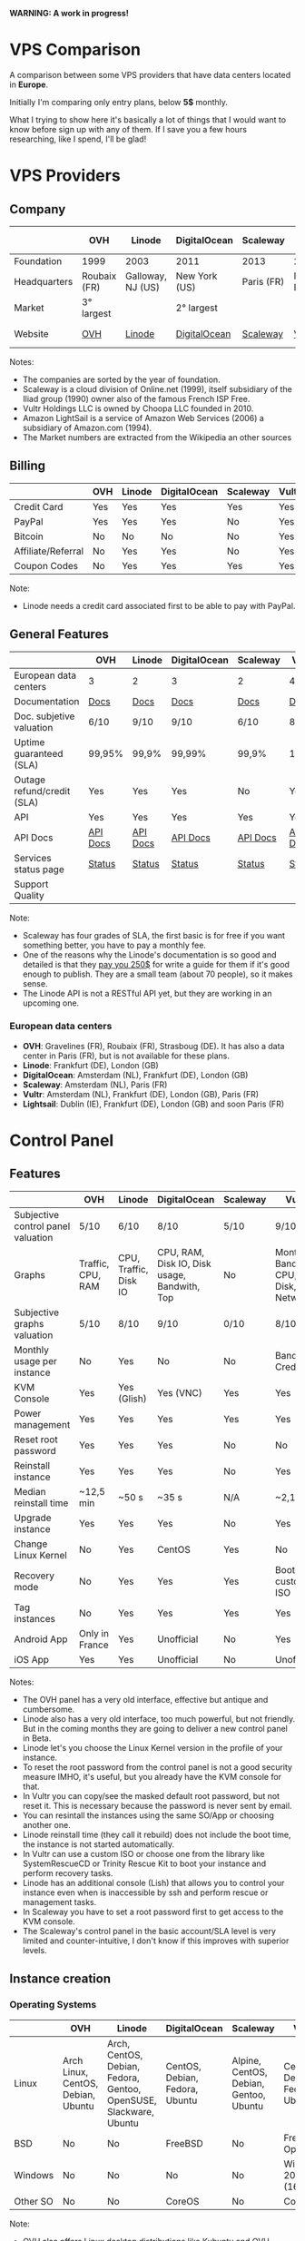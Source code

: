*WARNING: A work in progress!*

* VPS Comparison

A comparison between some VPS providers that have data centers located in *Europe*.

Initially I'm comparing only entry plans, below *5$* monthly.

What I trying to show here it's basically a lot of things that I would want to know
before sign up with any of them. If I save you a few hours researching, like I
spend, I'll be glad!

* VPS Providers

** Company

|--------------+--------------+-------------------+---------------+------------+------------------+------------------|
|              | OVH          | Linode            | DigitalOcean  | Scaleway   | Vultr            | Amazon Lightsail |
|--------------+--------------+-------------------+---------------+------------+------------------+------------------|
| Foundation   | 1999         | 2003              | 2011          | 2013       | 2014             | 2016             |
| Headquarters | Roubaix (FR) | Galloway, NJ (US) | New York (US) | Paris (FR) | Matawan, NJ (US) | Seattle, WA (US) |
| Market       | 3° largest   |                   | 2° largest    |            |                  | 1° largest       |
| Website      | [[https://www.ovh.com/us][OVH]]          | [[https://www.linode.com/][Linode]]            | [[https://www.digitalocean.com][DigitalOcean]]  | [[https://www.scaleway.com/][Scaleway]]   | [[https://www.vultr.com/][Vultr]]            | [[https://amazonlightsail.com/][Amazon Lightsail]] |
|--------------+--------------+-------------------+---------------+------------+------------------+------------------|

Notes:

- The companies are sorted by the year of foundation.
- Scaleway is a cloud division of Online.net (1999), itself subsidiary of the Iliad group (1990) owner also of the famous French ISP Free.
- Vultr Holdings LLC is owned by Choopa LLC founded in 2010.
- Amazon LightSail is a service of Amazon Web Services (2006) a subsidiary of Amazon.com (1994).
- The Market numbers are extracted from the Wikipedia an other sources

** Billing

|--------------------+-----+--------+--------------+----------+-------+-----------|
|                    | OVH | Linode | DigitalOcean | Scaleway | Vultr | Lightsail |
|--------------------+-----+--------+--------------+----------+-------+-----------|
| Credit Card        | Yes | Yes    | Yes          | Yes      | Yes   |           |
| PayPal             | Yes | Yes    | Yes          | No       | Yes   |           |
| Bitcoin            | No  | No     | No           | No       | Yes   |           |
| Affiliate/Referral | No  | Yes    | Yes          | No       | Yes   |           |
| Coupon Codes       | No  | Yes    | Yes          | Yes      | Yes   |           |
|--------------------+-----+--------+--------------+----------+-------+-----------|

Note:

- Linode needs a credit card associated first to be able to pay with PayPal.

** General Features

|----------------------------+----------+----------+--------------+----------+----------+------------|
|                            | OVH      | Linode   | DigitalOcean | Scaleway | Vultr    | Lightsail  |
|----------------------------+----------+----------+--------------+----------+----------+------------|
| European data centers      | 3        | 2        | 3            | 2        | 4        | 3          |
| Documentation              | [[https://www.ovh.co.uk/community/knowledge/][Docs]]     | [[https://www.linode.com/docs/][Docs]]     | [[https://www.digitalocean.com/community][Docs]]         | [[https://www.scaleway.com/docs/][Docs]]     | [[https://www.vultr.com/docs/][Docs]]     | [[https://amazonlightsail.com/docs/][Docs]]       |
| Doc. subjetive valuation   | 6/10     | 9/10     | 9/10         | 6/10     | 8/10     |            |
| Uptime guaranteed (SLA)    | 99,95%   | 99,9%    | 99,99%       | 99,9%    | 100%     | 99,95%     |
| Outage refund/credit (SLA) | Yes      | Yes      | Yes          | No       | Yes      | Yes        |
| API                        | Yes      | Yes      | Yes          | Yes      | Yes      | Yes        |
| API Docs                   | [[https://api.ovh.com/][API Docs]] | [[https://www.linode.com/api][API Docs]] | [[https://developers.digitalocean.com/documentation/][API Docs]]     | [[https://developer.scaleway.com/][API Docs]] | [[https://www.vultr.com/api/][API Docs]] | [[https://docs.aws.amazon.com/lightsail/2016-11-28/api-reference/Welcome.html][API Docs]]   |
| Services status page       | [[http://status.ovh.com/][Status]]   | [[https://status.linode.com/][Status]]   | [[https://status.digitalocean.com/][Status]]       | [[https://status.online.net/tasklist/?project=11&status=&perpage=50&order=id&sort=desc][Status]]   | [[https://www.vultr.com/status/][Status]]   | [[https://status.aws.amazon.com/][AWS Status]] |
| Support Quality            |          |          |              |          |          |            |
|----------------------------+----------+----------+--------------+----------+----------+------------|

Note:

- Scaleway has four grades of SLA, the first basic is for free if you want something better, you have to pay a monthly fee.
- One of the reasons why the Linode's documentation is so good and detailed is that they [[https://www.linode.com/docs/linode-writers-guide/][pay you 250$]] for write a guide for them if it's good enough to publish. They are a small team (about 70 people), so it makes sense.
- The Linode API is not a RESTful API yet, but they are working in an upcoming one.

*** European data centers

   - *OVH*: Gravelines (FR), Roubaix (FR), Strasboug (DE). It has also a data center in Paris (FR), but is not available for these plans.
   - *Linode*: Frankfurt (DE), London (GB)
   - *DigitalOcean*: Amsterdam (NL), Frankfurt (DE), London (GB)
   - *Scaleway*: Amsterdam (NL), Paris (FR)
   - *Vultr*: Amsterdam (NL), Frankfurt (DE), London (GB), Paris (FR)
   - *Lightsail*: Dublin (IE), Frankfurt (DE), London (GB) and soon Paris (FR)

* Control Panel

** Features

 |------------------------------------+-------------------+-----------------------+----------------------------------------------+----------+--------------------------------------+-----------|
 |                                    | OVH               | Linode                | DigitalOcean                                 | Scaleway | Vultr                                | Lightsail |
 |------------------------------------+-------------------+-----------------------+----------------------------------------------+----------+--------------------------------------+-----------|
 | Subjective control panel valuation | 5/10              | 6/10                  | 8/10                                         | 5/10     | 9/10                                 |           |
 | Graphs                             | Traffic, CPU, RAM | CPU, Traffic, Disk IO | CPU, RAM, Disk IO, Disk usage, Bandwith, Top | No       | Monthly Bandwith, CPU, Disk, Network |           |
 | Subjective graphs valuation        | 5/10              | 8/10                  | 9/10                                         | 0/10     | 8/10                                 |           |
 | Monthly usage per instance         | No                | Yes                   | No                                           | No       | Bandwith, Credits                    |           |
 | KVM Console                        | Yes               | Yes (Glish)           | Yes (VNC)                                    | Yes      | Yes                                  |           |
 | Power management                   | Yes               | Yes                   | Yes                                          | Yes      | Yes                                  |           |
 | Reset root password                | Yes               | Yes                   | Yes                                          | No       | No                                   |           |
 | Reinstall instance                 | Yes               | Yes                   | Yes                                          | No       | Yes                                  |           |
 | Median reinstall time              | ~12,5 min         | ~50 s                 | ~35 s                                        | N/A      | ~2,1 min                             |           |
 | Upgrade instance                   | Yes               | Yes                   | Yes                                          | No       | Yes                                  |           |
 | Change Linux Kernel                | No                | Yes                   | CentOS                                       | Yes      | No                                   | No        |
 | Recovery mode                      | No                | Yes                   | Yes                                          | Yes      | Boot with custom ISO                 |           |
 | Tag instances                      | No                | Yes                   | Yes                                          | Yes      | Yes                                  |           |
 | Android App                        | Only in France    | Yes                   | Unofficial                                   | No       | Yes                                  | For AWS   |
 | iOS App                            | Yes               | Yes                   | Unofficial                                   | No       | Unofficial                           | For AWS   |
 |------------------------------------+-------------------+-----------------------+----------------------------------------------+----------+--------------------------------------+-----------|

Notes:

- The OVH panel has a very old interface, effective but antique and cumbersome.
- Linode also has a very old interface, too much powerful, but not friendly. But in the coming months they are going to deliver a new control panel in Beta.
- Linode let's you choose the Linux Kernel version in the profile of your instance.
- To reset the root password from the control panel is not a good security measure IMHO, it's useful, but you already have the KVM console for that.
- In Vultr you can copy/see the masked default root password, but not reset it. This is necessary because the password is never sent by email.
- You can resintall the instances using the same SO/App or choosing another one.
- Linode reinstall time (they call it rebuild) does not include the boot time, the instance is not started automatically.
- In Vultr can use a custom ISO or choose one from the library like SystemRescueCD or Trinity Rescue Kit to boot your instance and perform recovery tasks.
- Linode has an additional console (Lish) that allows you to control your instance even when is inaccessible by ssh and perform rescue or management tasks.
- In Scaleway you have to set a root password first to get access to the KVM console.
- The Scaleway's control panel in the basic account/SLA level is very limited and counter-intuitive, I don't know if this improves with superior levels.

** Instance creation

*** Operating Systems

 |----------+------------------------------------+-------------------------------------------------------------------+--------------------------------+----------------------------------------+--------------------------------+-----------|
 |          | OVH                                | Linode                                                            | DigitalOcean                   | Scaleway                               | Vultr                          | Lightsail |
 |----------+------------------------------------+-------------------------------------------------------------------+--------------------------------+----------------------------------------+--------------------------------+-----------|
 | Linux    | Arch Linux, CentOS, Debian, Ubuntu | Arch, CentOS, Debian, Fedora, Gentoo, OpenSUSE, Slackware, Ubuntu | CentOS, Debian, Fedora, Ubuntu | Alpine, CentOS, Debian, Gentoo, Ubuntu | CentOS, Debian, Fedora, Ubuntu |           |
 | BSD      | No                                 | No                                                                | FreeBSD                        | No                                     | FreeBSD, OpenBSD               |           |
 | Windows  | No                                 | No                                                                | No                             | No                                     | Windows 2012 R2 (16$)          |           |
 | Other SO | No                                 | No                                                                | CoreOS                         | No                                     | CoreOS                         |           |
 |----------+------------------------------------+-------------------------------------------------------------------+--------------------------------+----------------------------------------+--------------------------------+-----------|

 Note:

 - OVH also offers Linux desktop distributions like Kubuntu and OVH Release 3.

*** One-click Apps

 |----------------+---------------+--------+-----------------------+----------------+----------------------+-----------|
 |                | OVH           | Linode | DigitalOcean          | Scaleway       | Vultr                | Lightsail |
 |----------------+---------------+--------+-----------------------+----------------+----------------------+-----------|
 | Docker         | Yes           | No     | Yes                   | Yes            | Yes                  |           |
 | Stacks         | LAMP          | No     | LAMP, LEMP, ELK, MEAN | LEMP, ELK      | LAMP, LEMP           |           |
 | Drupal         | Yes           | No     | Yes                   | Yes            | Yes                  |           |
 | WordPress      | Yes           | No     | Yes                   | No             | Yes                  |           |
 | Joomla         | Yes           | No     | No                    | No             | Yes                  |           |
 | Django         | No            | No     | Yes                   | No             | No                   |           |
 | RoR            | No            | No     | Yes                   | No             | No                   |           |
 | GitLab         | No            | No     | Yes                   | Yes            | Yes                  |           |
 | E-Commerce     | PrestaShop    | No     | Magento               | PrestaShop     | Magento, PrestaShop  |           |
 | Personal cloud | Coyz          | No     | NextCloud, ownCloud   | OwnCloud, Cozy | NextCloud, ownCloud  |           |
 | Panels         | Plesk, cPanel | No     | No                    | Webmin         | cPanel (15$), Webmin |           |
 |----------------+---------------+--------+-----------------------+----------------+----------------------+-----------|

 Notes:
- Some providers offer more one-click Apps that I do not include here to save space.
- Some of this apps in some providers require a bigger and more expensive plan that the entry ones below 5$ that I analyze here.
- Linode does not offers you any one-click app. Linode is old-school, you can do it yourself, and also Linode gives you plenty of detailed documentation do it that way.
- OVH uses Ubuntu, Debian or CentOS as SO for its apps.
- Digital Ocean uses Ubuntu as SO for all of its apps.
- Vultr uses CentOS as SO for all of its apps.
- OVH Also offers Dokku on Ubuntu.
- Do you really need a Panel (like cPanel)? They usually are a considerable security risk with several vulnerabilities.

*** Other features

 |----------------------------+---------+--------------+--------------+----------+-------+-----------|
 |                            | OVH     | Linode       | DigitalOcean | Scaleway | Vultr | Lightsail |
 |----------------------------+---------+--------------+--------------+----------+-------+-----------|
 | ISO images library         | No      | No           | No           | No       | Yes   |           |
 | Custom ISO image           | No      | Yes          | No           | Yes      | Yes   |           |
 | Install scripts            | No      | StackScripts | Cloud-init   | No       | iPXE  |           |
 | Preloaded SSH keys         | Yes     | No           | Yes          | Yes      | Yes   |           |
 | Distro install in instance | Partial | Partial      | Yes          | Yes      | Yes   |           |
 |----------------------------+---------+--------------+--------------+----------+-------+-----------|

 Notes:

- Linode lets you install virtually any SO in your instance in the old-school way, almost as if you'd have to deal with the bare metal. Even the instance does not boot itself at the end, you have to boot it yourself from the control panel.
- The Vultr's ISO image library include several ISOs like Alpine, Arch, Finnix, FreePBX, pfSense, Rancher Os, SystemRescueCD, and Trinity Rescue Kit.
- The Vultr's "Custom ISO image" feature allows you to install virtually any SO supported by KVM and the server architecture.
- Linode does not preload your ssh keys into the instance automatically, but it's trivial to do it manually anyway (ssh-copy-id).
- To test the "Distro install in instance" I use a installation script to install Arch Linux from an official Debian instance. The purpose is to test if you are restricted in any way to use a different SO than the ones officially supported.
- The "Distro install" script fails partially in OVH and Linode, requires your manual intervention, that does not mean that you are not able to do it, only that you'll probably need more work to do it.
- Scaleway has a curious way to provide custom images, a service called [[https://github.com/scaleway/image-builder][Image Builder.]] You have to create an instance with the Image Builder an from there you are able to create you own ISO image usign a Docker builder system that create images that can run on real hardware.

** Security

|-----------------------------+------+---------+--------------+----------+-------+-----------|
|                             | OVH  | Linode  | DigitalOcean | Scaleway | Vultr | Lightsail |
|-----------------------------+------+---------+--------------+----------+-------+-----------|
| 2FA                         | Yes  | Yes     | Yes          | No       | Yes   |           |
| Restrict access IPs         | Yes  | Yes     | No           | No       | No    |           |
| Account Login Logs          | No   | Partial | Yes          | No       | No    |           |
| SSL Quality                 | [[https://www.ssllabs.com/ssltest/analyze.html?d=www.ovh.com][A-]]   | [[https://www.ssllabs.com/ssltest/analyze.html?d=manager.linode.com&s=69.164.200.204&latest][A+]]      | [[https://www.ssllabs.com/ssltest/analyze.html?d=cloud.digitalocean.com&s=104.16.25.4&hideResults=on][A+]]           | [[https://www.ssllabs.com/ssltest/analyze.html?d=cloud.scaleway.com][A]]        | [[https://www.ssllabs.com/ssltest/analyze.html?d=my.vultr.com&s=104.20.22.240&latest][A]]     | [[https://www.ssllabs.com/ssltest/analyze.html?d=us-east-1.signin.aws.amazon.com][A+]]        |
| Send root password by email | Yes  | No      | No           | No       | No    |           |
| Account password recovery   | Link | Link    | Link         | Link     | Link  |           |
|-----------------------------+------+---------+--------------+----------+-------+-----------|

Notes:

- Send plain text passwords by email is a very bad practice in terms of security.
- OVH sends you the root password optionally if you use SSH keys, always in plain text if not.
- Linode never sends you the root password because you are the one that sets it (even boot the instance for first time).
- DigitalOcean sends you the passwords only if you don't use SSH keys, in plain text.
- Vultr never sends you the root password, only the needed ones for one-click apps.
- Linode only register the last login time for each user, and does not register the IP.
- The account password recovery should be always through a reset link by email, and never get you current password back (and in plain text), but you never know... and if you find a provider doing that, you don't need to know anymore, get out of there as soon as possible and never reuse that password (any password).
  
* Plans (≤5$)

** Features

 |----------------------+----------------+--------------------+----------------------------------------+------------------+----------------------------------------+----------------------------------------+-----------|
 |                      | OVH            | Linode             | DigitalOcean                           | Scaleway         | Vultr                                  | Vultr                                  | Lightsail |
 |----------------------+----------------+--------------------+----------------------------------------+------------------+----------------------------------------+----------------------------------------+-----------|
 | Name                 | VPS SSD 1      | Linode 1024        | 5bucks                                 | VC1S             | 20GB SSD                               | 25GB SSD                               |           |
 |----------------------+----------------+--------------------+----------------------------------------+------------------+----------------------------------------+----------------------------------------+-----------|
 | Monthly Price        | 3,62€          | 5$                 | 5$                                     | 2,99€            | 2,5$                                   | 5$                                     |           |
 | CPU / Threads        | 1/1            | 1/1                | 1/1                                    | 1/2              | 1/1                                    | 1/1                                    |           |
 | RAM                  | 2 GB           | 1 GB               | 512 MB                                 | 2 GB             | 512 MB                                 | 1 GB                                   |           |
 | SSD Storage          | 10 GB          | 20 GB              | 20 GB                                  | 50 GB            | 20 GB                                  | 25 GB                                  |           |
 | Traffic              | ∞              | 1 TB               | 1 TB                                   | ∞                | 500 GB                                 | 1 TB                                   |           |
 | Bandwidth (In / Out) | 100/100 Mbps   | 40/1 Gbps          | 1/10 Gbps                              | 200/200 Mbps     | 1/10 Gbps                              | 1/10 Gbps                              |           |
 | Virtualization       | KVM            | KVM                | KVM                                    | KVM              | KVM                                    | KVM                                    |           |
 | Anti-DDoS Protection | Yes            | No                 | No                                     | No               | 10$                                    | 10$                                    |           |
 | Backups              | No             | 2$                 | 1$                                     | No               | 0,5 $                                  | 1$                                     |           |
 | Snapshots            | 2,99$          | Free (up to 3)     | 0,05$ per GB                           | 0,02 € per GB    | Free (Beta)                            | Free (Beta)                            |           |
 | IPv6                 | Yes            | Yes                | Optional                               | Optional         | Optional                               | Optional                               |           |
 | Additional public IP | 2$ (up to 16)  | Yes                | Floating IPs (0,006$ hour if inactive) | 0,9€ (up to 10)  | 2$ (up to 2) / 3$ floating IPs         | 2$ (up to 2) / 3$ floating IPs         |           |
 | Private Network      | No             | Optional           | Optional                               | No (dynamic IPs) | Optional                               | Optional                               |           |
 | Group firewall       | No             | No                 | No                                     | Yes              | Yes                                    | Yes                                    |           |
 | Block Storage        | From 5€ - 50GB | No                 | From 10$ - 100GB                       | From 1€ - 50GB   | From 1$ - 10GB                         | From 1$ - 10GB                         |           |
 | Monitoring           | Yes (SLA)      | Yes (metrics, SLA) | Beta (metrics, performance, SLA)       | No               | No                                     | No                                     |           |
 | Load Balancer        | 13$            | 20$                | 20$                                    | No               | High availability (floating IPs & BGP) | High availability (floating IPs & BGP) |           |
 | DNS Zone             | Yes            | Yes                | Yes                                    | No               | Yes                                    | Yes                                    |           |
 | Reverse DNS          | Yes            | Yes                | Yes                                    | Yes              | Yes                                    | Yes                                    |           |
 |----------------------+----------------+--------------------+----------------------------------------+------------------+----------------------------------------+----------------------------------------+-----------|

 Note:

- The prices for DigitalOcean and Vultr not include taxes (VAT) for European countries.
- I have serious doubts about the OVH's and Scaleway's unlimited traffic, seems more marketing than real to me (joe di castro).
- Linode allows you to have free additional public IPs but you have to request them to support and justify that you need them.
- Linode Longview's monitoring system is free up to 10 clients, but also has a professional version that starts at 20$/mo for three client.
- Linode don't support currently block storage, but they are working on it to offer the service in the upcoming months.
- Linode snapshots (called Images) are limited to 2GB per Image, with a total of 10GB total Image storage and 3 Images per account. Disks of recently rebuilt instances are automatically stored as Images.
- Scaleway also offers for the same price a BareMetal plan (with 4 ARM Cores), but as it is a dedicated server, I do not include it here.
- Scaleway does not offers Anti-DDoS protection but they maintain that they use the Online.net's standard one.
- Scaleway uses dynamic IPs by default as private IPs and you only can opt to use static IPs if you *remove* the Public IP from the instance.


** System Performance

 |---------------------+-----------------+-------------+--------------+---------------+-------------+-------------+-----------|
 |                     | OVH             | Linode      | DigitalOcean | Scaleway      | Vultr       | Vultr       | Lightsail |
 |---------------------+-----------------+-------------+--------------+---------------+-------------+-------------+-----------|
 | Name                | VPS SSD 1       | Linode 1024 | 5bucks       | VC1S          | 20GB SSD    | 25GB SSD    |           |
 | Location            | Gravelines (FR) | London (GB) | London (GB)  | Paris (FR)    | London (GB) | London (GB) |           |
 | Instance            | Debian 8        | Debian 8    | Debian 8     | Debian 8      | Debian 8    | Debian 8    |           |
 |---------------------+-----------------+-------------+--------------+---------------+-------------+-------------+-----------|
 | UnixBench           | 1749,1          | 1358,6      | 1450,6       | 692,6/1199,9  | 1613        | 1731,2      |           |
 | Sysbench            | 27,727 s        | 34,707 s    | 36,886 s     | 46,05/23,03 s | 66,436 s    | 29,775 s    |           |
 | Video Transcode     | 7 FPS           | 4 FPS       | 4 FPS        | 4 FPS         | 2 FPS       | 5 / 6 FPS   |           |
 | Write IO            | 4 MB/s          | 29,70 MB/s  | 42,91 MB/s   | 54,97 MB/s    | 83,62 MB/s  | 175,93 MB/s |           |
 | Read IO             | 4 MB/s          | 112,69 MB/s | 306,71 MB/s  | 198,02 MB/s   | 162,55 MB/s | 252,32 MB/s |           |
 | Write IOPS          | 1000            | 7426        | 10728        | 13743         | 20904       | 43982       |           |
 | Read IOPS           | 1000            | 28172       | 76768        | 49505         | 40538       | 63079       |           |
 | Download 100MB file | 12 MB/s         | 199 MB/s    | 103 MB/s     | 75,9 MB/s     | 177 MB/s    | 375 MB/s    |           |
 | Download 10GB file  | 12 MB/s         | 98,1 MB/s   | 83,6 MB/s    | 63,6 MB/s     | 108 MB/s    | 203 MB/s    |           |
 |---------------------+-----------------+-------------+--------------+---------------+-------------+-------------+-----------|

 Notes:

- Clearly the OVH's disk performance is limited by software, there is no other way to get so round results. Seems that older instances or other plans are not affected by this problem.
- The small bandwidth available in this OVH plan clearly affects the network performance.

 *Warning*: Performance tests can be affected by locations, data centers and VPS host neighbors.

 *Warning*: These numbers are provisional ones, I'm automating this process, so I going to repeat all of this tests for the already tested and extend them to the other VPS providers. I also have the intention of provide in this repository both the means to reproduce these tests and the tests results itself. Lastly I also have the intention to add another tests.

** Web Performance

 |---------------------+-----------------+-------------+--------------+------------+-------------+-------------+-----------|
 |                     | OVH             | Linode      | DigitalOcean | Scaleway   | Vultr       | Vultr       | Lightsail |
 |---------------------+-----------------+-------------+--------------+------------+-------------+-------------+-----------|
 | Name                | VPS SSD 1       | Linode 1024 | 5bucks       | VC1S       | 20GB SSD    | 25GB SSD    |           |
 | Location            | Gravelines (FR) | London (GB) | London (GB)  | Paris (FR) | London (GB) | London (GB) |           |
 | Instance            | Debian 8        | Debian 8    | Debian 8     | Debian 8   | Debian 8    | Debian 8    |           |
 |---------------------+-----------------+-------------+--------------+------------+-------------+-------------+-----------|
 | Ping                | ~48,5 ms        | ~46 ms      | ~47,5 ms     | ~40,9 ms   | ~39,3 ms    | ~39,3 ms    |           |
 | Apache benchmark A  | Fail            |             | Fail         |            |             | 14,68 RPS   |           |
 | Apache benchmark B  | 24,61 RPS       |             | Fail         |            |             | 14,21 RPS   |           |
 | Apache benchmark C  | 21,53 RPS       |             | 31,65 RPS    |            |             | 12,19 RPS   |           |
 | Wordpress page load | 0,93 s          |             | 0,86 s       |            |             | 0,98 s      |           |
 |---------------------+-----------------+-------------+--------------+------------+-------------+-------------+-----------|

 Note:

- The ping is made from A Coruña (ES) over a 50/50Mbps Fiber connection.

 *Warning*: These numbers are provisional ones, I'm automating this process, so I going to repeat all of this tests for the already tested and extend them to the other VPS providers. I also have the intention of provide in this repository both the means to reproduce these tests and the tests results itself. Lastly I also have the intention to add another tests.

** Default Security

 |-----------------------------+-----------+-------------+--------------+----------+----------+----------+-----------|
 |                             | OVH       | Linode      | DigitalOcean | Scaleway | Vultr    | Vultr    | Lightsail |
 |-----------------------------+-----------+-------------+--------------+----------+----------+----------+-----------|
 | Name                        | VPS SSD 1 | Linode 1024 | 5bucks       | VC1S     | 20GB SSD | 25GB SSD |           |
 |-----------------------------+-----------+-------------+--------------+----------+----------+----------+-----------|
 | Lynis Debian 8              | 58 / 217  | 65/221      | 59 / 217     | 63/222   | 61 / 220 | 61 / 220 |           |
 | Lynis CentOS 7              | 66 / 217  | 68/215      | 67 / 217     | 65/220   | 66 / 211 | 66 / 211 |           |
 | Lynis Wordpress             | 61 / 231  | -/-         | 64 / 234     | -/-      | -/-      | 67 / 218 |           |
 | gcc & build tools installed | Yes       | No          | No           | No       | No       | No       |           |
 |-----------------------------+-----------+-------------+--------------+----------+----------+----------+-----------|

 Notes:

- The DigitalOcean Wordpress app comes with ufw and fail2ban pre-installed. Also comes prepared to use Let's Encrypt SSL certificates. These are good security measures for less security versed people.
- It's a good security practice to not have installed builder tools and compilers in your server.
- Linode Debian Lynis audit had two warnings: an vulnerable old kernel image and iptables not configured. In CentOS the same warning with iptables.

 *Warning*: Security in a VPS is your responsibility, nobody else. But taking a look to the default security applied in the default instances of a provider could give you a reference of the care that they take in this matter. And maybe it could give you also a good reference of how they care about their own systems security.

 *Warning*: Lynis index should be take with caution, it's not an absolute value, only a reference. It not covers yet all the security measures of a machine and could be not well balanced to do a effective comparison.

 *Warning*: These numbers are provisional ones, I'm automating this process, so I going to repeat all of this tests for the already tested and extend them to the other VPS providers. I also have the intention of provide in this repository both the means to reproduce these tests and the tests results itself. Lastly I also have the intention to add another tests.
